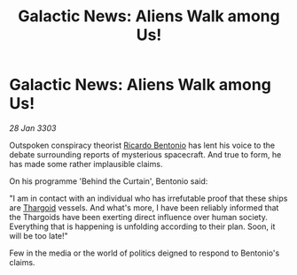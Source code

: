 :PROPERTIES:
:ID:       1e6db3ee-d2c7-4d1f-a059-46d6915aff2a
:END:
#+title: Galactic News: Aliens Walk among Us!
#+filetags: :galnet:

* Galactic News: Aliens Walk among Us!

/28 Jan 3303/

Outspoken conspiracy theorist [[id:0766a856-8f47-43b8-9242-b40309dbf07f][Ricardo Bentonio]] has lent his voice to
the debate surrounding reports of mysterious spacecraft. And true to
form, he has made some rather implausible claims.

On his programme 'Behind the Curtain', Bentonio said:

"I am in contact with an individual who has irrefutable proof that
these ships are [[id:09343513-2893-458e-a689-5865fdc32e0a][Thargoid]] vessels. And what's more, I have been
reliably informed that the Thargoids have been exerting direct
influence over human society. Everything that is happening is
unfolding according to their plan. Soon, it will be too late!"

Few in the media or the world of politics deigned to respond to
Bentonio's claims.
